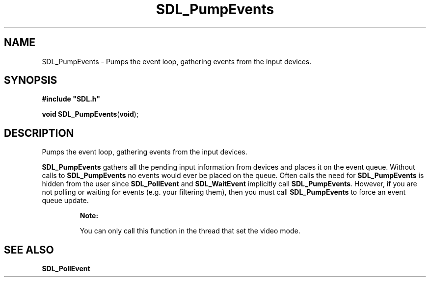 .TH "SDL_PumpEvents" "3" "Tue 11 Sep 2001, 22:59" "SDL" "SDL API Reference" 
.SH "NAME"
SDL_PumpEvents \- Pumps the event loop, gathering events from the input devices\&.
.SH "SYNOPSIS"
.PP
\fB#include "SDL\&.h"
.sp
\fBvoid \fBSDL_PumpEvents\fP\fR(\fBvoid\fR);
.SH "DESCRIPTION"
.PP
Pumps the event loop, gathering events from the input devices\&.
.PP
\fBSDL_PumpEvents\fP gathers all the pending input information from devices and places it on the event queue\&. Without calls to \fBSDL_PumpEvents\fP no events would ever be placed on the queue\&. Often calls the need for \fBSDL_PumpEvents\fP is hidden from the user since \fI\fBSDL_PollEvent\fP\fR and \fI\fBSDL_WaitEvent\fP\fR implicitly call \fBSDL_PumpEvents\fP\&. However, if you are not polling or waiting for events (e\&.g\&. your filtering them), then you must call \fBSDL_PumpEvents\fP to force an event queue update\&.
.PP
.RS
\fBNote:  
.PP
You can only call this function in the thread that set the video mode\&.
.RE
.SH "SEE ALSO"
.PP
\fI\fBSDL_PollEvent\fP\fR
.\" created by instant / docbook-to-man, Tue 11 Sep 2001, 22:59
